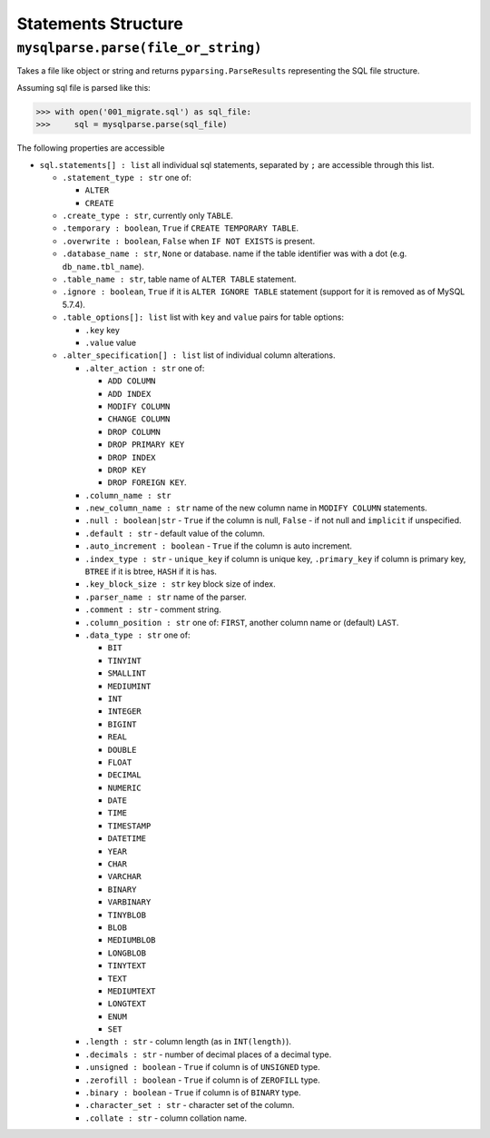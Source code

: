 Statements Structure
====================

``mysqlparse.parse(file_or_string)``
------------------------------------

Takes a file like object or string and returns
``pyparsing.ParseResults`` representing the SQL file structure.

Assuming sql file is parsed like this:

.. code-block:: python

   >>> with open('001_migrate.sql') as sql_file:
   >>>     sql = mysqlparse.parse(sql_file)

The following properties are accessible

* ``sql.statements[] : list`` all individual sql statements, separated
  by ``;`` are accessible through this list.

  * ``.statement_type : str`` one of:

    * ``ALTER``
    * ``CREATE``

  * ``.create_type : str``, currently only ``TABLE``.
  * ``.temporary : boolean``, ``True`` if ``CREATE TEMPORARY TABLE``.
  * ``.overwrite : boolean``, ``False`` when ``IF NOT EXISTS`` is present.
  * ``.database_name : str``, ``None`` or database.
    name if the table identifier was with a dot
    (e.g. ``db_name.tbl_name``).
  * ``.table_name : str``, table name of ``ALTER
    TABLE`` statement.
  * ``.ignore : boolean``, ``True`` if it is ``ALTER
    IGNORE TABLE`` statement (support for it is removed as of MySQL
    5.7.4).
  * ``.table_options[]: list`` list with ``key`` and ``value`` pairs
    for table options:

    * ``.key`` key
    * ``.value`` value

  * ``.alter_specification[] : list`` list of individual
    column alterations.

    * ``.alter_action : str`` one of:

      * ``ADD COLUMN``
      * ``ADD INDEX``
      * ``MODIFY COLUMN``
      * ``CHANGE COLUMN``
      * ``DROP COLUMN``
      * ``DROP PRIMARY KEY``
      * ``DROP INDEX``
      * ``DROP KEY``
      * ``DROP FOREIGN KEY``.

    * ``.column_name : str``
    * ``.new_column_name : str`` name of the new column name in ``MODIFY COLUMN`` statements.
    * ``.null : boolean|str`` - ``True`` if the column is null, ``False`` - if not null and ``implicit`` if unspecified.
    * ``.default : str`` - default value of the column.
    * ``.auto_increment : boolean`` - ``True`` if the column is auto increment.
    * ``.index_type : str`` - ``unique_key`` if column is unique key,
      ``.primary_key`` if column is primary key, ``BTREE`` if it is
      btree, ``HASH`` if it is has.
    * ``.key_block_size : str`` key block size of index.
    * ``.parser_name : str`` name of the parser.
    * ``.comment : str`` - comment string.
    * ``.column_position : str`` one of: ``FIRST``, another column
      name or (default) ``LAST``.
    * ``.data_type : str`` one of:

      * ``BIT``
      * ``TINYINT``
      * ``SMALLINT``
      * ``MEDIUMINT``
      * ``INT``
      * ``INTEGER``
      * ``BIGINT``
      * ``REAL``
      * ``DOUBLE``
      * ``FLOAT``
      * ``DECIMAL``
      * ``NUMERIC``
      * ``DATE``
      * ``TIME``
      * ``TIMESTAMP``
      * ``DATETIME``
      * ``YEAR``
      * ``CHAR``
      * ``VARCHAR``
      * ``BINARY``
      * ``VARBINARY``
      * ``TINYBLOB``
      * ``BLOB``
      * ``MEDIUMBLOB``
      * ``LONGBLOB``
      * ``TINYTEXT``
      * ``TEXT``
      * ``MEDIUMTEXT``
      * ``LONGTEXT``
      * ``ENUM``
      * ``SET``

    * ``.length : str`` - column length (as in ``INT(length)``).
    * ``.decimals : str`` - number of decimal places of a decimal type.
    * ``.unsigned : boolean`` - ``True`` if column is of ``UNSIGNED`` type.
    * ``.zerofill : boolean`` - ``True`` if column is of ``ZEROFILL`` type.
    * ``.binary : boolean`` - ``True`` if column is of ``BINARY`` type.
    * ``.character_set : str`` - character set of the column.
    * ``.collate : str`` - column collation name.
